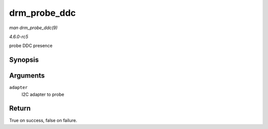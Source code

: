 .. -*- coding: utf-8; mode: rst -*-

.. _API-drm-probe-ddc:

=============
drm_probe_ddc
=============

*man drm_probe_ddc(9)*

*4.6.0-rc5*

probe DDC presence


Synopsis
========

.. c:function:: bool drm_probe_ddc( struct i2c_adapter * adapter )

Arguments
=========

``adapter``
    I2C adapter to probe


Return
======

True on success, false on failure.


.. ------------------------------------------------------------------------------
.. This file was automatically converted from DocBook-XML with the dbxml
.. library (https://github.com/return42/sphkerneldoc). The origin XML comes
.. from the linux kernel, refer to:
..
.. * https://github.com/torvalds/linux/tree/master/Documentation/DocBook
.. ------------------------------------------------------------------------------

